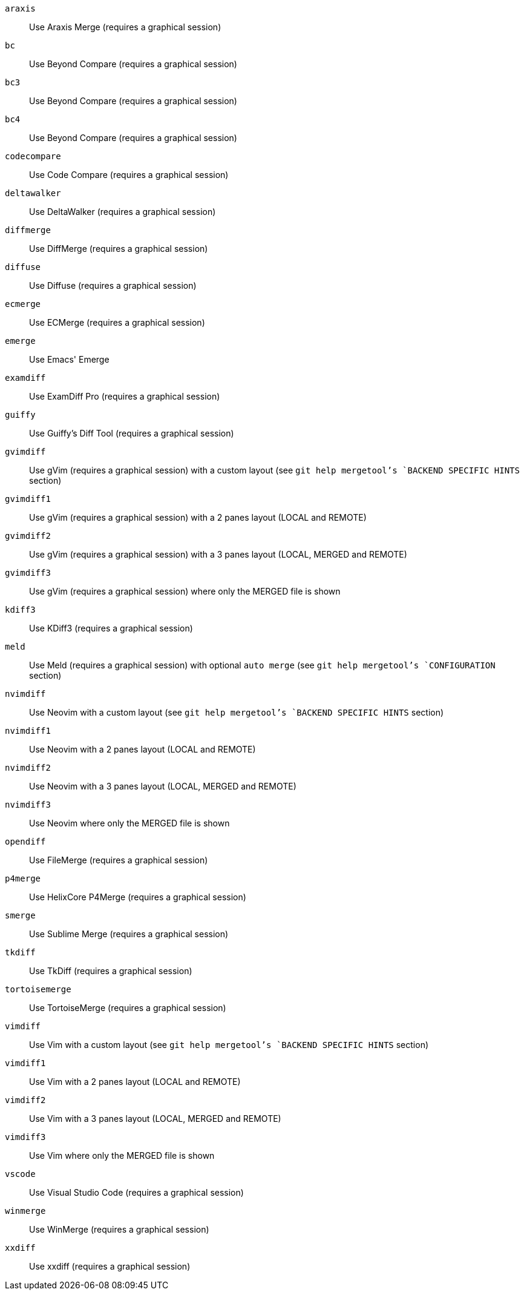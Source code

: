 `araxis`;;           Use Araxis Merge (requires a graphical session)
`bc`;;               Use Beyond Compare (requires a graphical session)
`bc3`;;              Use Beyond Compare (requires a graphical session)
`bc4`;;              Use Beyond Compare (requires a graphical session)
`codecompare`;;      Use Code Compare (requires a graphical session)
`deltawalker`;;      Use DeltaWalker (requires a graphical session)
`diffmerge`;;        Use DiffMerge (requires a graphical session)
`diffuse`;;          Use Diffuse (requires a graphical session)
`ecmerge`;;          Use ECMerge (requires a graphical session)
`emerge`;;           Use Emacs' Emerge
`examdiff`;;         Use ExamDiff Pro (requires a graphical session)
`guiffy`;;           Use Guiffy's Diff Tool (requires a graphical session)
`gvimdiff`;;         Use gVim (requires a graphical session) with a custom layout (see `git help mergetool`'s `BACKEND SPECIFIC HINTS` section)
`gvimdiff1`;;        Use gVim (requires a graphical session) with a 2 panes layout (LOCAL and REMOTE)
`gvimdiff2`;;        Use gVim (requires a graphical session) with a 3 panes layout (LOCAL, MERGED and REMOTE)
`gvimdiff3`;;        Use gVim (requires a graphical session) where only the MERGED file is shown
`kdiff3`;;           Use KDiff3 (requires a graphical session)
`meld`;;             Use Meld (requires a graphical session) with optional `auto merge` (see `git help mergetool`'s `CONFIGURATION` section)
`nvimdiff`;;         Use Neovim with a custom layout (see `git help mergetool`'s `BACKEND SPECIFIC HINTS` section)
`nvimdiff1`;;        Use Neovim with a 2 panes layout (LOCAL and REMOTE)
`nvimdiff2`;;        Use Neovim with a 3 panes layout (LOCAL, MERGED and REMOTE)
`nvimdiff3`;;        Use Neovim where only the MERGED file is shown
`opendiff`;;         Use FileMerge (requires a graphical session)
`p4merge`;;          Use HelixCore P4Merge (requires a graphical session)
`smerge`;;           Use Sublime Merge (requires a graphical session)
`tkdiff`;;           Use TkDiff (requires a graphical session)
`tortoisemerge`;;    Use TortoiseMerge (requires a graphical session)
`vimdiff`;;          Use Vim with a custom layout (see `git help mergetool`'s `BACKEND SPECIFIC HINTS` section)
`vimdiff1`;;         Use Vim with a 2 panes layout (LOCAL and REMOTE)
`vimdiff2`;;         Use Vim with a 3 panes layout (LOCAL, MERGED and REMOTE)
`vimdiff3`;;         Use Vim where only the MERGED file is shown
`vscode`;;           Use Visual Studio Code (requires a graphical session)
`winmerge`;;         Use WinMerge (requires a graphical session)
`xxdiff`;;           Use xxdiff (requires a graphical session)
